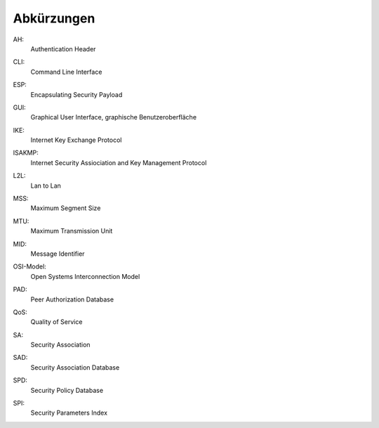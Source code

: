 
Abkürzungen
===========

.. index:: AH

AH:
  Authentication Header

.. index:: ! CLI

CLI:
  Command Line Interface

.. index:: ESP

ESP:
  Encapsulating Security Payload

.. index:: GUI

GUI:
  Graphical User Interface, graphische Benutzeroberfläche

.. index:: IKE

IKE:
  Internet Key Exchange Protocol

.. index:: ISAKMP

ISAKMP:
  Internet Security Assiociation and Key Management Protocol

.. index:: L2L

L2L:
  Lan to Lan

.. index:: MSS

MSS:
  Maximum Segment Size

.. index:: MTU

MTU:
  Maximum Transmission Unit

.. index:: MID

MID:
  Message Identifier

.. index:: OSI-Modell

OSI-Model:
  Open Systems Interconnection Model

.. index:: PAD

PAD:
  Peer Authorization Database

.. index:: QoS

QoS:
  Quality of Service

.. index:: SA

SA:
  Security Association

.. index:: SAD

SAD:
  Security Association Database

.. index:: SPD

SPD:
  Security Policy Database

.. index:: SPI

SPI:
  Security Parameters Index
